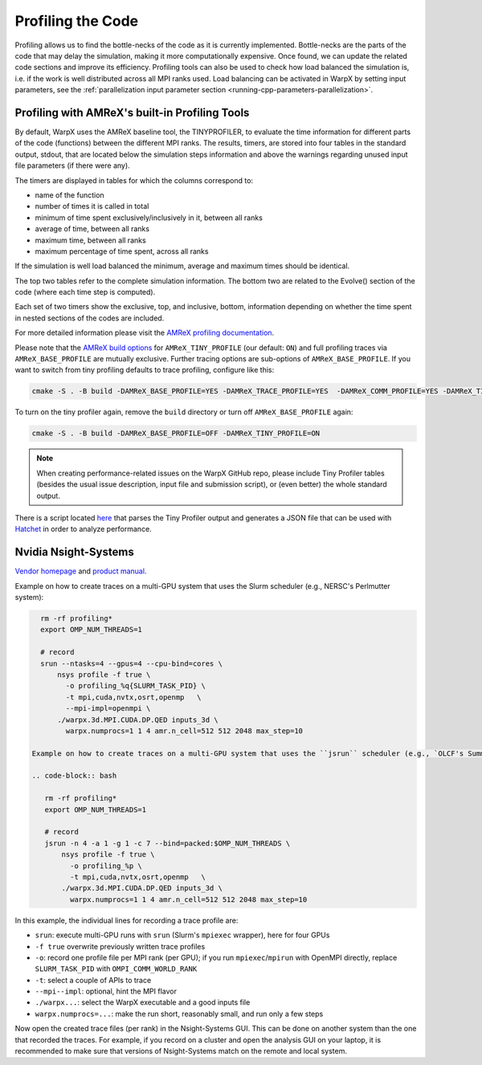 .. _developers-profiling:

Profiling the Code
==================

Profiling allows us to find the bottle-necks of the code as it is currently implemented.
Bottle-necks are the parts of the code that may delay the simulation, making it more computationally expensive.
Once found, we can update the related code sections and improve its efficiency.
Profiling tools can also be used to check how load balanced the simulation is, i.e. if the work is well distributed across all MPI ranks used.
Load balancing can be activated in WarpX by setting input parameters, see the :ref:`parallelization input parameter section <running-cpp-parameters-parallelization>`.

.. _developers-profiling-tiny-profiler:

Profiling with AMReX's built-in Profiling Tools
-----------------------------------------------

By default, WarpX uses the AMReX baseline tool, the TINYPROFILER, to evaluate the time information for different parts of the code (functions) between the different MPI ranks.
The results, timers, are stored into four tables in the standard output, stdout, that are located below the simulation steps information and above the warnings regarding unused input file parameters (if there were any).

The timers are displayed in tables for which the columns correspond to:

* name of the function
* number of times it is called in total
* minimum of time spent exclusively/inclusively in it, between all ranks
* average of time, between all ranks
* maximum time, between all ranks
* maximum percentage of time spent, across all ranks

If the simulation is well load balanced the minimum, average and maximum times should be identical.

The top two tables refer to the complete simulation information.
The bottom two are related to the Evolve() section of the code (where each time step is computed).

Each set of two timers show the exclusive, top, and inclusive, bottom, information depending on whether the time spent in nested sections of the codes are included.

For more detailed information please visit the `AMReX profiling documentation <https://amrex-codes.github.io/amrex/docs_html/AMReX_Profiling_Tools_Chapter.html>`__.

Please note that the `AMReX build options <https://amrex-codes.github.io/amrex/docs_html/BuildingAMReX.html#customization-options>`__ for ``AMReX_TINY_PROFILE`` (our default: ``ON``) and full profiling traces via ``AMReX_BASE_PROFILE`` are mutually exclusive.
Further tracing options are sub-options of ``AMReX_BASE_PROFILE``.
If you want to switch from tiny profiling defaults to trace profiling, configure like this:

.. code-block:: bash

   cmake -S . -B build -DAMReX_BASE_PROFILE=YES -DAMReX_TRACE_PROFILE=YES  -DAMReX_COMM_PROFILE=YES -DAMReX_TINY_PROFILE=OFF

To turn on the tiny profiler again, remove the ``build`` directory or turn off ``AMReX_BASE_PROFILE`` again:

.. code-block:: bash

   cmake -S . -B build -DAMReX_BASE_PROFILE=OFF -DAMReX_TINY_PROFILE=ON

.. note::

   When creating performance-related issues on the WarpX GitHub repo, please include Tiny Profiler tables (besides the usual issue description, input file and submission script), or (even better) the whole standard output.

There is a script located `here <https://github.com/AMReX-Codes/amrex/tree/development/Tools/TinyProfileParser>`__ that parses the Tiny Profiler output and generates a JSON file that can be used with `Hatchet <https://hatchet.readthedocs.io/en/latest/>`__ in order to analyze performance.


.. _developers-profiling-nsight-systems:

Nvidia Nsight-Systems
---------------------

`Vendor homepage <https://developer.nvidia.com/nsight-systems>`__ and `product manual <https://docs.nvidia.com/nsight-systems/>`__.

Example on how to create traces on a multi-GPU system that uses the Slurm scheduler (e.g., NERSC's Perlmutter system):

.. code-block:: bash

   rm -rf profiling*
   export OMP_NUM_THREADS=1

   # record
   srun --ntasks=4 --gpus=4 --cpu-bind=cores \
       nsys profile -f true \
         -o profiling_%q{SLURM_TASK_PID} \
         -t mpi,cuda,nvtx,osrt,openmp   \
         --mpi-impl=openmpi \
       ./warpx.3d.MPI.CUDA.DP.QED inputs_3d \
         warpx.numprocs=1 1 4 amr.n_cell=512 512 2048 max_step=10

 Example on how to create traces on a multi-GPU system that uses the ``jsrun`` scheduler (e.g., `OLCF's Summit system <https://docs.olcf.ornl.gov/systems/summit_user_guide.html#optimizing-and-profiling>`__):

 .. code-block:: bash

    rm -rf profiling*
    export OMP_NUM_THREADS=1

    # record
    jsrun -n 4 -a 1 -g 1 -c 7 --bind=packed:$OMP_NUM_THREADS \
        nsys profile -f true \
          -o profiling_%p \
          -t mpi,cuda,nvtx,osrt,openmp   \
        ./warpx.3d.MPI.CUDA.DP.QED inputs_3d \
          warpx.numprocs=1 1 4 amr.n_cell=512 512 2048 max_step=10

In this example, the individual lines for recording a trace profile are:

* ``srun``: execute multi-GPU runs with ``srun`` (Slurm's ``mpiexec`` wrapper), here for four GPUs
* ``-f true`` overwrite previously written trace profiles
* ``-o``: record one profile file per MPI rank (per GPU); if you run ``mpiexec``/``mpirun`` with OpenMPI directly, replace ``SLURM_TASK_PID`` with ``OMPI_COMM_WORLD_RANK``
* ``-t``: select a couple of APIs to trace
* ``--mpi--impl``: optional, hint the MPI flavor
* ``./warpx...``: select the WarpX executable and a good inputs file
* ``warpx.numprocs=...``: make the run short, reasonably small, and run only a few steps

Now open the created trace files (per rank) in the Nsight-Systems GUI.
This can be done on another system than the one that recorded the traces.
For example, if you record on a cluster and open the analysis GUI on your laptop, it is recommended to make sure that versions of Nsight-Systems match on the remote and local system.
